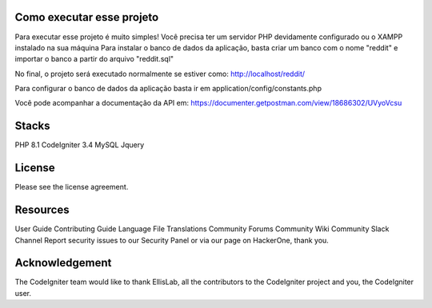###################
Como executar esse projeto
###################

Para executar esse projeto é muito simples! Você precisa ter um servidor PHP devidamente configurado ou o XAMPP instalado na sua máquina 
Para instalar o banco de dados da aplicação, basta criar um banco com o nome "reddit" e importar o banco a partir do arquivo "reddit.sql"

No final, o projeto será executado normalmente se estiver como: http://localhost/reddit/

Para configurar o banco de dados da aplicação basta ir em application/config/constants.php 

Você pode acompanhar a documentação da API em: https://documenter.getpostman.com/view/18686302/UVyoVcsu

###################
Stacks
###################

PHP 8.1 
CodeIgniter 3.4 
MySQL 
Jquery

###################
License
###################

Please see the license agreement.

###################
Resources
###################
User Guide
Contributing Guide
Language File Translations
Community Forums
Community Wiki
Community Slack Channel
Report security issues to our Security Panel or via our page on HackerOne, thank you.

###################
Acknowledgement
###################

The CodeIgniter team would like to thank EllisLab, all the contributors to the CodeIgniter project and you, the CodeIgniter user.
